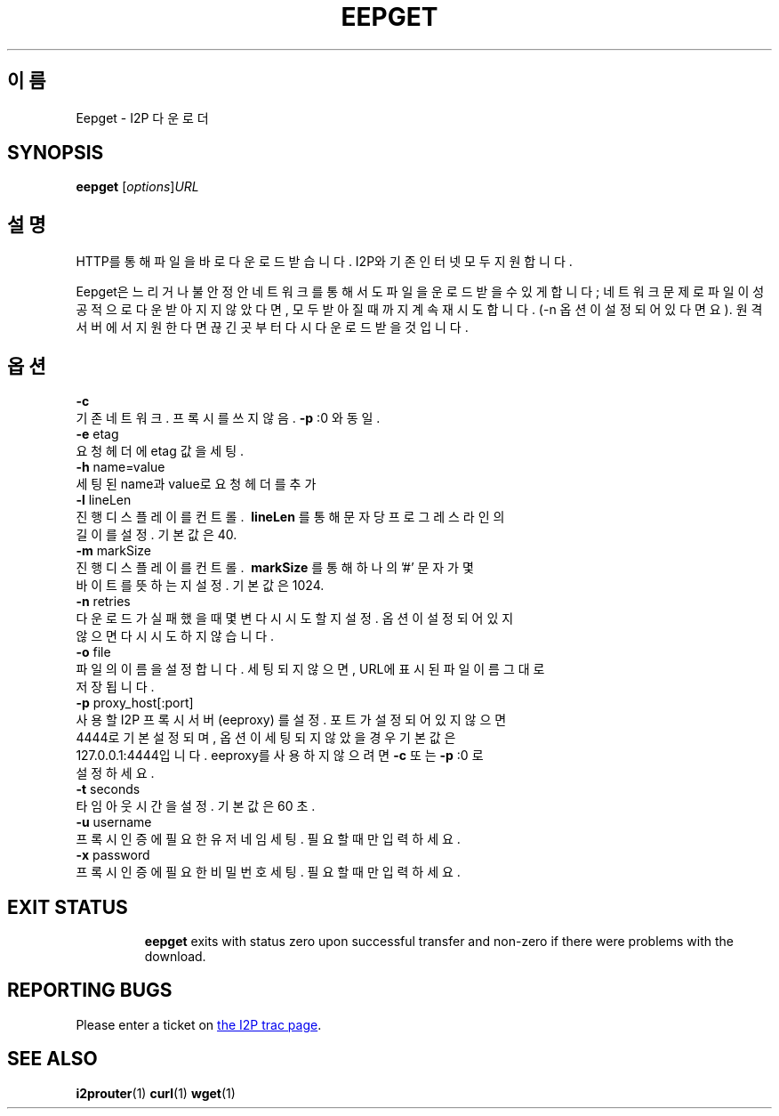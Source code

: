 .\"*******************************************************************
.\"
.\" This file was generated with po4a. Translate the source file.
.\"
.\"*******************************************************************
.TH EEPGET 1 "2017년 1월 26일" "" I2P

.SH 이름
Eepget \- I2P 다운로더

.SH SYNOPSIS
\fBeepget\fP [\fIoptions\fP]\fIURL\fP
.br

.SH 설명
.P
HTTP를 통해 파일을 바로 다운로드 받습니다. I2P와 기존 인터넷 모두 지원합니다.
.P
Eepget은 느리거나 불안정안 네트워크를 통해서도 파일을 운로드 받을 수 있게 합니다; 네트워크 문제로 파일이 성공적으로 다운받아지지
않았다면, 모두 받아질 때 까지 계속 재시도합니다. (\-n 옵션이 설정되어 있다면요). 원격 서버에서 지원한다면 끊긴곳부터 다시 다운로드
받을 것입니다.

.SH 옵션
\fB\-c\fP
.TP 
기존 네트워크. 프록시를 쓰지 않음. \fB\-p\fP :0 와 동일.
.TP 

\fB\-e\fP etag
.TP 
요청 헤더에 etag 값을 세팅.
.TP 

\fB\-h\fP name=value
.TP 
세팅된 name과 value로 요청 헤더를 추가
.TP 

\fB\-l\fP lineLen
.TP 
진행 디스플레이를 컨트롤. \fB\ lineLen \fP를 통해 문자 당 프로그레스 라인의 길이를 설정. 기본값은 40.
.TP 

\fB\-m\fP markSize
.TP 
진행 디스플레이를 컨트롤. \fB\ markSize \fP를 통해 하나의 '#' 문자가 몇 바이트를 뜻하는지 설정. 기본값은 1024.
.TP 

\fB\-n\fP retries
.TP 
다운로드가 실패했을 때 몇변 다시 시도할지 설정. 옵션이 설정되어 있지 않으면 다시 시도하지 않습니다.
.TP 

\fB\-o\fP file
.TP 
파일의 이름을 설정합니다. 세팅되지 않으면, URL에 표시된 파일이름 그대로 저장됩니다.
.TP 

\fB\-p\fP proxy_host[:port]
.TP 
사용할 I2P 프록시 서버 (eeproxy) 를 설정. 포트가 설정되어 있지 않으면 4444로 기본 설정되며, 옵션이 세팅되지 않았을 경우 기본값은 127.0.0.1:4444입니다. eeproxy를 사용하지 않으려면 \fB\-c\fP 또는 \fB\-p\fP :0 로 설정하세요.
.TP 

\fB\-t\fP seconds
.TP 
타임아웃 시간을 설정. 기본값은 60 초.
.TP 

\fB\-u\fP username
.TP 
프록시 인증에 필요한 유저네임 세팅. 필요할 때만 입력하세요.
.TP 

\fB\-x\fP password
.TP 
프록시 인증에 필요한 비밀번호 세팅. 필요할 때만 입력하세요.
.TP 

.SH "EXIT STATUS"

\fBeepget\fP exits with status zero upon successful transfer and non\-zero if
there were problems with the download.

.SH "REPORTING BUGS"
Please enter a ticket on
.UR https://trac.i2p2.de/
the I2P trac page
.UE .

.SH "SEE ALSO"
\fBi2prouter\fP(1)  \fBcurl\fP(1)  \fBwget\fP(1)

